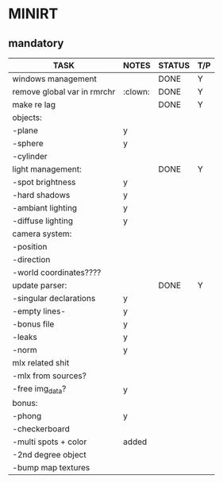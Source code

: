 * MINIRT

** mandatory
|-----------------------------+---------+--------+-----|
| TASK                        | NOTES   | STATUS | T/P |
|-----------------------------+---------+--------+-----|
| windows management          |         | DONE   | Y   |
|-----------------------------+---------+--------+-----|
| remove global var in rmrchr | :clown: | DONE   | Y   |
|-----------------------------+---------+--------+-----|
| make re lag                 |         | DONE   | Y   |
|-----------------------------+---------+--------+-----|
| objects:                    |         |        |     |
| -plane                      | y       |        |     |
| -sphere                     | y       |        |     |
| -cylinder                   |         |        |     |
|-----------------------------+---------+--------+-----|
| light management:           |         | DONE   | Y   |
| -spot brightness            | y       |        |     |
| -hard shadows               | y       |        |     |
| -ambiant lighting           | y       |        |     |
| -diffuse lighting           | y       |        |     |
|-----------------------------+---------+--------+-----|
| camera system:              |         |        |     |
| -position                   |         |        |     |
| -direction                  |         |        |     |
| -world coordinates????      |         |        |     |
|-----------------------------+---------+--------+-----|
| update parser:              |         | DONE   | Y   |
| -singular declarations      | y       |        |     |
| -empty lines-               | y       |        |     |
| -bonus file                 | y       |        |     |
| -leaks                      | y       |        |     |
| -norm                       | y       |        |     |
|-----------------------------+---------+--------+-----|
| mlx related shit            |         |        |     |
| -mlx from sources?          |         |        |     |
| -free img_data?             | y       |        |     |
|-----------------------------+---------+--------+-----|
| bonus:                      |         |        |     |
| -phong                      | y       |        |     |
| -checkerboard               |         |        |     |
| -multi spots + color        | added   |        |     |
| -2nd degree object          |         |        |     |
| -bump map textures          |         |        |     |
|-----------------------------+---------+--------+-----|
